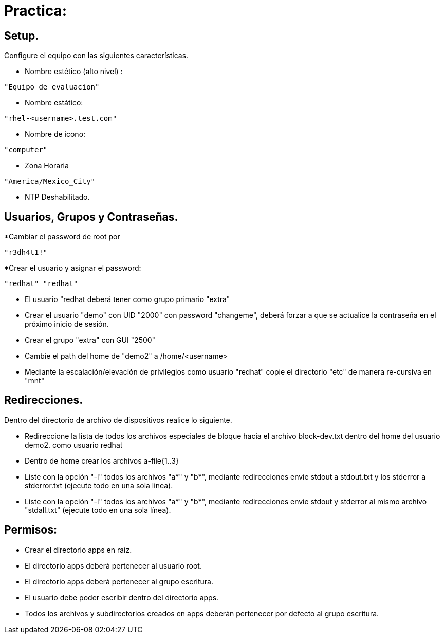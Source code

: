 = Practica:

== Setup.
 
Configure el equipo con las siguientes características.

* Nombre estético (alto nivel) :
----
"Equipo de evaluacion"
---- 
* Nombre estático:

----
"rhel-<username>.test.com"
----

* Nombre de ícono:
----
"computer"
---- 
* Zona Horaria
----
"America/Mexico_City"
----
* NTP Deshabilitado.

== Usuarios, Grupos y Contraseñas.

*Cambiar el password de root por 
----
"r3dh4t1!"
----
*Crear el usuario y asignar el password: 
----
"redhat" "redhat"
----

* El usuario "redhat deberá tener como grupo primario "extra"

* Crear el usuario "demo" con UID "2000" con password "changeme",  deberá forzar a que se actualice la contraseña en el próximo inicio de sesión.

* Crear el grupo    "extra"  con GUI "2500"

* Cambie el path del home de "demo2" a /home/<username>

* Mediante la escalación/elevación de privilegios como usuario "redhat" copie el directorio "etc" de manera re-cursiva en "mnt" 

== Redirecciones.

Dentro del directorio de archivo de dispositivos realice lo siguiente.

*  Redireccione la lista de todos los archivos especiales de bloque hacia el archivo block-dev.txt dentro del home del usuario demo2.
como usuario redhat

* Dentro de home crear los archivos a-file{1..3}

* Liste con la opción "-l" todos los archivos "a*" y "b*", mediante redirecciones envíe stdout a stdout.txt y los stderror a stderror.txt (ejecute todo en una sola línea).

* Liste con la opción "-l" todos los archivos "a*" y "b*", mediante redirecciones envíe stdout y stderror al mismo archivo "stdall.txt" (ejecute todo en una sola línea).

== Permisos:
* Crear el directorio apps en raíz.

* El directorio apps deberá pertenecer al usuario root.

* El directorio apps deberá pertenecer al grupo escritura.

* El usuario debe poder escribir dentro del directorio apps.

* Todos los archivos y subdirectorios creados en apps deberán pertenecer por defecto al grupo escritura. 
